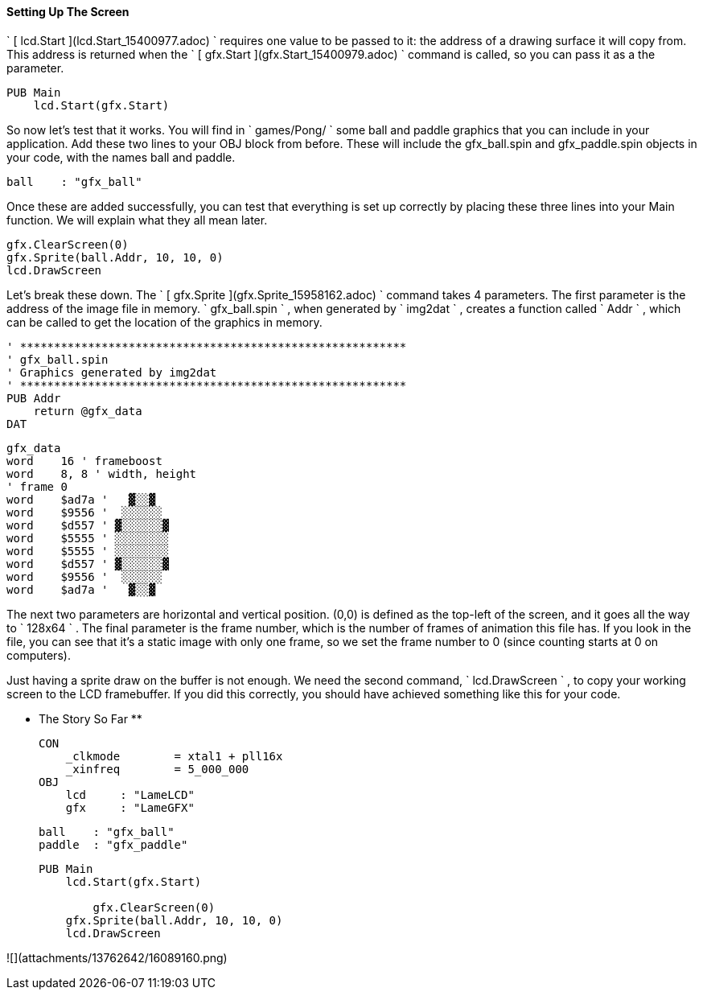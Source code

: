 #### Setting Up The Screen

` [ lcd.Start ](lcd.Start_15400977.adoc) ` requires one value to be passed to
it: the address of a drawing surface it will copy from. This address is
returned when the ` [ gfx.Start ](gfx.Start_15400979.adoc) ` command is
called, so you can pass it as a the parameter.

    
    
    PUB Main
        lcd.Start(gfx.Start)

So now let's test that it works. You will find in ` games/Pong/ ` some ball
and paddle graphics that you can include in your application. Add these two
lines to your OBJ block from before. These will include the gfx_ball.spin and
gfx_paddle.spin objects in your code, with the names ball and paddle.

    
    
        ball    : "gfx_ball"

Once these are added successfully, you can test that everything is set up
correctly by placing these three lines into your Main function. We will
explain what they all mean later.

    
    
        gfx.ClearScreen(0)
        gfx.Sprite(ball.Addr, 10, 10, 0)
        lcd.DrawScreen
    

Let's break these down. The ` [ gfx.Sprite ](gfx.Sprite_15958162.adoc) `
command takes 4 parameters. The first parameter is the address of the image
file in memory. ` gfx_ball.spin ` , when generated by ` img2dat ` , creates a
function called ` Addr ` , which can be called to get the location of the
graphics in memory.

    
    
    ' *********************************************************
    ' gfx_ball.spin
    ' Graphics generated by img2dat
    ' *********************************************************
    PUB Addr
        return @gfx_data
    DAT
    
    gfx_data
    word    16 ' frameboost
    word    8, 8 ' width, height
    ' frame 0
    word    $ad7a '   ▓░░▓  
    word    $9556 '  ░░░░░░ 
    word    $d557 ' ▓░░░░░░▓
    word    $5555 ' ░░░░░░░░
    word    $5555 ' ░░░░░░░░
    word    $d557 ' ▓░░░░░░▓
    word    $9556 '  ░░░░░░ 
    word    $ad7a '   ▓░░▓  
    
    

The next two parameters are horizontal and vertical position. (0,0) is defined
as the top-left of the screen, and it goes all the way to ` 128x64 ` . The
final parameter is the frame number, which is the number of frames of
animation this file has. If you look in the file, you can see that it's a
static image with only one frame, so we set the frame number to 0 (since
counting starts at 0 on computers).

Just having a sprite draw on the buffer is not enough. We need the second
command, ` lcd.DrawScreen ` , to copy your working screen to the LCD
framebuffer. If you did this correctly, you should have achieved something
like this for your code.

** The Story So Far **
    
    
    CON
        _clkmode        = xtal1 + pll16x
        _xinfreq        = 5_000_000
    OBJ
        lcd     : "LameLCD" 
        gfx     : "LameGFX"  
        
        ball    : "gfx_ball"
        paddle  : "gfx_paddle"
    
    PUB Main
        lcd.Start(gfx.Start)
        
    	gfx.ClearScreen(0)
        gfx.Sprite(ball.Addr, 10, 10, 0)
        lcd.DrawScreen
    

![](attachments/13762642/16089160.png)

